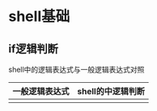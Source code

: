 * shell基础
** if逻辑判断
   shell中的逻辑表达式与一般逻辑表达式对照
   | 一般逻辑表达式 | shell的中逻辑判断 |
   |----------------+-------------------|
   |                |                   |
   
